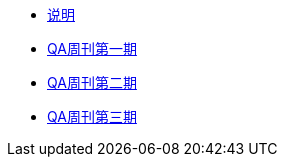 * xref:index.adoc[说明]
* xref:20220204-1st.adoc[QA周刊第一期]
* xref:20220213-2nd.adoc[QA周刊第二期]
* xref:20220213-3rd.adoc[QA周刊第三期]

